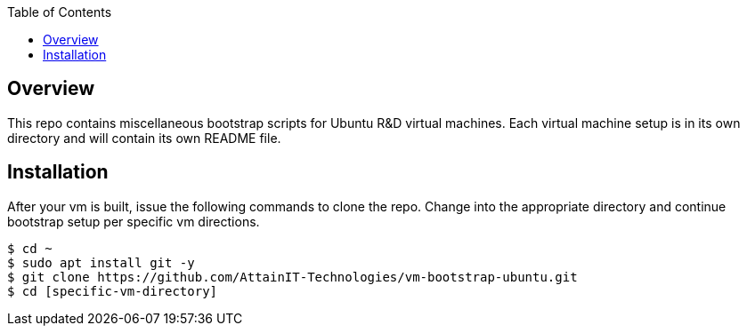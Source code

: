 :toc:

== Overview

This repo contains miscellaneous bootstrap scripts for Ubuntu R&D virtual machines.  Each 
virtual machine setup is in its own directory and will contain its own README file. 

== Installation

After your vm is built, issue the following commands to clone the repo. Change into the 
appropriate directory and continue bootstrap setup per specific vm directions.

```
$ cd ~
$ sudo apt install git -y
$ git clone https://github.com/AttainIT-Technologies/vm-bootstrap-ubuntu.git
$ cd [specific-vm-directory]
```
